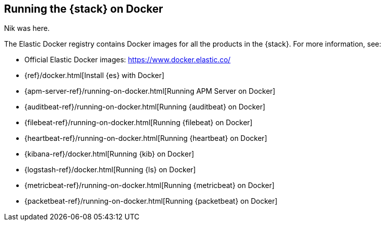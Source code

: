 [[get-started-docker]]
== Running the {stack} on Docker

Nik was here.


The Elastic Docker registry contains Docker images for all the products in the 
{stack}. For more information, see:

* Official Elastic Docker images: https://www.docker.elastic.co/
* {ref}/docker.html[Install {es} with Docker]
* {apm-server-ref}/running-on-docker.html[Running APM Server on Docker]
* {auditbeat-ref}/running-on-docker.html[Running {auditbeat} on Docker]
* {filebeat-ref}/running-on-docker.html[Running {filebeat} on Docker]
* {heartbeat-ref}/running-on-docker.html[Running {heartbeat} on Docker]
* {kibana-ref}/docker.html[Running {kib} on Docker] 
* {logstash-ref}/docker.html[Running {ls} on Docker]
* {metricbeat-ref}/running-on-docker.html[Running {metricbeat} on Docker]
* {packetbeat-ref}/running-on-docker.html[Running {packetbeat} on Docker]



